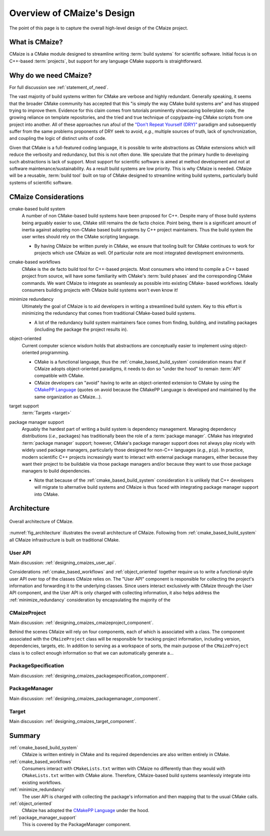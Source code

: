 ..
   Copyright 2023 CMakePP

   Licensed under the Apache License, Version 2.0 (the "License");
   you may not use this file except in compliance with the License.
   You may obtain a copy of the License at

   http://www.apache.org/licenses/LICENSE-2.0

   Unless required by applicable law or agreed to in writing, software
   distributed under the License is distributed on an "AS IS" BASIS,
   WITHOUT WARRANTIES OR CONDITIONS OF ANY KIND, either express or implied.
   See the License for the specific language governing permissions and
   limitations under the License.

.. _overview_of_cmaizes_design:

###########################
Overview of CMaize's Design
###########################

The point of this page is to capture the overall high-level design of the
CMaize project.

***************
What is CMaize?
***************

CMaize is a CMake module designed to streamline writing
:term:`build systems` for scientific software. Initial focus is on
C++-based :term:`projects`, but support for any language CMake supports
is straightforward.

**********************
Why do we need CMaize?
**********************

For full discussion see :ref:`statement_of_need`.

The vast majority of build systems written for CMake are verbose and highly
redundant. Generally speaking, it seems that the broader CMake community has
accepted that this "is simply the way CMake build systems are" and has stopped
trying to improve them. Evidence for this claim comes from tutorials prominently
showcasing boilerplate code, the growing reliance on template repositories, and
the tried and true technique of copy/paste-ing CMake scripts from one project
into another. All of these approaches run afoul of the
`"Don't Repeat Yourself (DRY)" <https://tinyurl.com/28x7h46c>`__ paradigm and
subsequently suffer from the same problems proponents of DRY seek
to avoid, *e.g.*, multiple sources of truth, lack of synchronization,
and coupling the logic of distinct units of code.

Given that CMake is a full-featured coding language, it is possible to write
abstractions as CMake extensions which will reduce the verbosity and redundancy,
but this is not often done. We speculate that the primary hurdle to developing
such abstractions is lack of support. Most support for scientific software is
aimed at method development and not at software maintenance/sustainability. As
a result build systems are low priority. This is why CMaize is needed. CMaize
will be a reusable, :term:`build tool` built on top of CMake designed to
streamline writing build systems, particularly build systems of scientific
software.

*********************
CMaize Considerations
*********************

.. _cmake_based_build_system:

cmake-based build system
   A number of non CMake-based build systems have been proposed for C++.
   Despite many of those build systems being arguably easier to use, CMake still
   remains the de facto choice. Point being, there is a significant amount of
   inertia against adopting non-CMake based build systems by C++ project
   maintainers. Thus the build system the user writes should rely on the
   CMake scripting language.

   - By having CMaize be written purely in CMake, we ensure that tooling built
     for CMake continues to work for projects which use CMaize as well. Of
     particular note are most integrated development environments.

.. _cmake_based_workflows:

cmake-based workflows
   CMake is the de facto build tool for C++-based projects. Most consumers who
   intend to compile a C++ based project from source, will have some familiarity
   with CMake's :term:`build phases` and the corresponding CMake commands.
   We want CMaize to integrate as seamlessly as possible into existing CMake-
   based workflows. Ideally consumers building projects with CMaize build
   systems won't even know it!

.. _minimize_redundancy:

minimize redundancy
   Ultimately the goal of CMaize is to aid developers in writing a streamlined
   build system. Key to this effort is minimizing the redundancy that comes
   from traditional CMake-based build systems.

   - A lot of the redundancy build system maintainers face comes from
     finding, building, and installing packages (including the package
     the project results in).

.. _object_oriented:

object-oriented
   Current computer science wisdom holds that abstractions are conceptually
   easier to implement using object-oriented programming.

   - CMake is a functional language, thus the :ref:`cmake_based_build_system`
     consideration means that if CMaize adopts object-oriented paradigms, it
     needs to don so "under the hood" to remain :term:`API` compatible with
     CMake.
   - CMaize developers can "avoid" having to write an object-oriented extension
     to CMake by using the
     `CMakePP Language <https://github.com/CMakePP/CMakePPLang>`_
     (quotes on avoid because the CMakePP Language is developed and maintained
     by the same organization as CMaize...).

.. _target_support:

target support
   :term:`Targets <target>`

.. _package_manager_support:

package manager support
   Arguably the hardest part of writing a build system is dependency management.
   Managing dependency distributions (*i.e.*, packages) has traditionally been
   the role of a :term:`package manager`.
   CMake has integrated :term:`package manager` support; however, CMake's
   package manager support does not always play nicely with widely used package
   managers, particularly those designed for non-C++ languages (*e.g.*,
   ``pip``). In practice, modern scientific C++ projects increasingly want to
   interact with external package managers, either because they want their
   project to be buildable via those package managers and/or because they want
   to use those package managers to build dependencies.

   - Note that because of the :ref:`cmake_based_build_system` consideration it
     is unlikely that C++ developers will migrate to alternative build systems
     and CMaize is thus faced with integrating package manager support into
     CMake.





************
Architecture
************

.. _fig_architecture:

.. figure:: assets/overview.png
   :align: center

   Overall architecture of CMaize.

:numref:`fig_architecture` illustrates the overall architecture of CMaize.
Following from :ref:`cmake_based_build_system` all CMaize infrastructure is
built on traditional CMake.

User API
========

Main discussion: :ref:`designing_cmaizes_user_api`.

Considerations :ref:`cmake_based_workflows` and :ref:`object_oriented` together
require us to write a functional-style user API over top of the classes CMaize
relies on. The "User API" component is responsible for collecting the project's
information and forwarding it to the underlying classes. Since users interact
exclusively with CMaize through the User API component, and the User API
is only charged with collecting information, it also helps address the
:ref:`minimize_redundancy` consideration by encapsulating the majority of the

CMaizeProject
=============

Main discussion: :ref:`designing_cmaizes_cmaizeproject_component`.

Behind the scenes CMaize will rely on four components, each of which is
associated with a class. The component associated with the ``CMaizeProject``
class will be responsible for tracking project information, including version,
dependencies, targets, etc. In addition to serving as a workspace of sorts,
the main purpose of the ``CMaizeProject`` class is to collect enough information
so that we can automatically generate a...

PackageSpecification
====================

Main discussion: :ref:`designing_cmaizes_packagespecification_component`.

PackageManager
==============

Main discussion: :ref:`designing_cmaizes_packagemanager_component`.

Target
======

Main discussion: :ref:`designing_cmaizes_target_component`.

*******
Summary
*******

:ref:`cmake_based_build_system`
   CMaize is written entirely in CMake and its required dependencies are also
   written entirely in CMake.

:ref:`cmake_based_workflows`
   Consumers interact with ``CMakeLists.txt`` written with CMaize no differently
   than they would with ``CMakeLists.txt`` written with CMake alone. Therefore,
   CMaize-based build systems seamlessly integrate into existing workflows.

:ref:`minimize_redundancy`
   The user API is charged with collecting the package's information and then
   mapping that to the usual CMake calls.

:ref:`object_oriented`
   CMaize has adopted the `CMakePP Language`_ under the hood.

:ref:`package_manager_support`
   This is covered by the PackageManager component.

